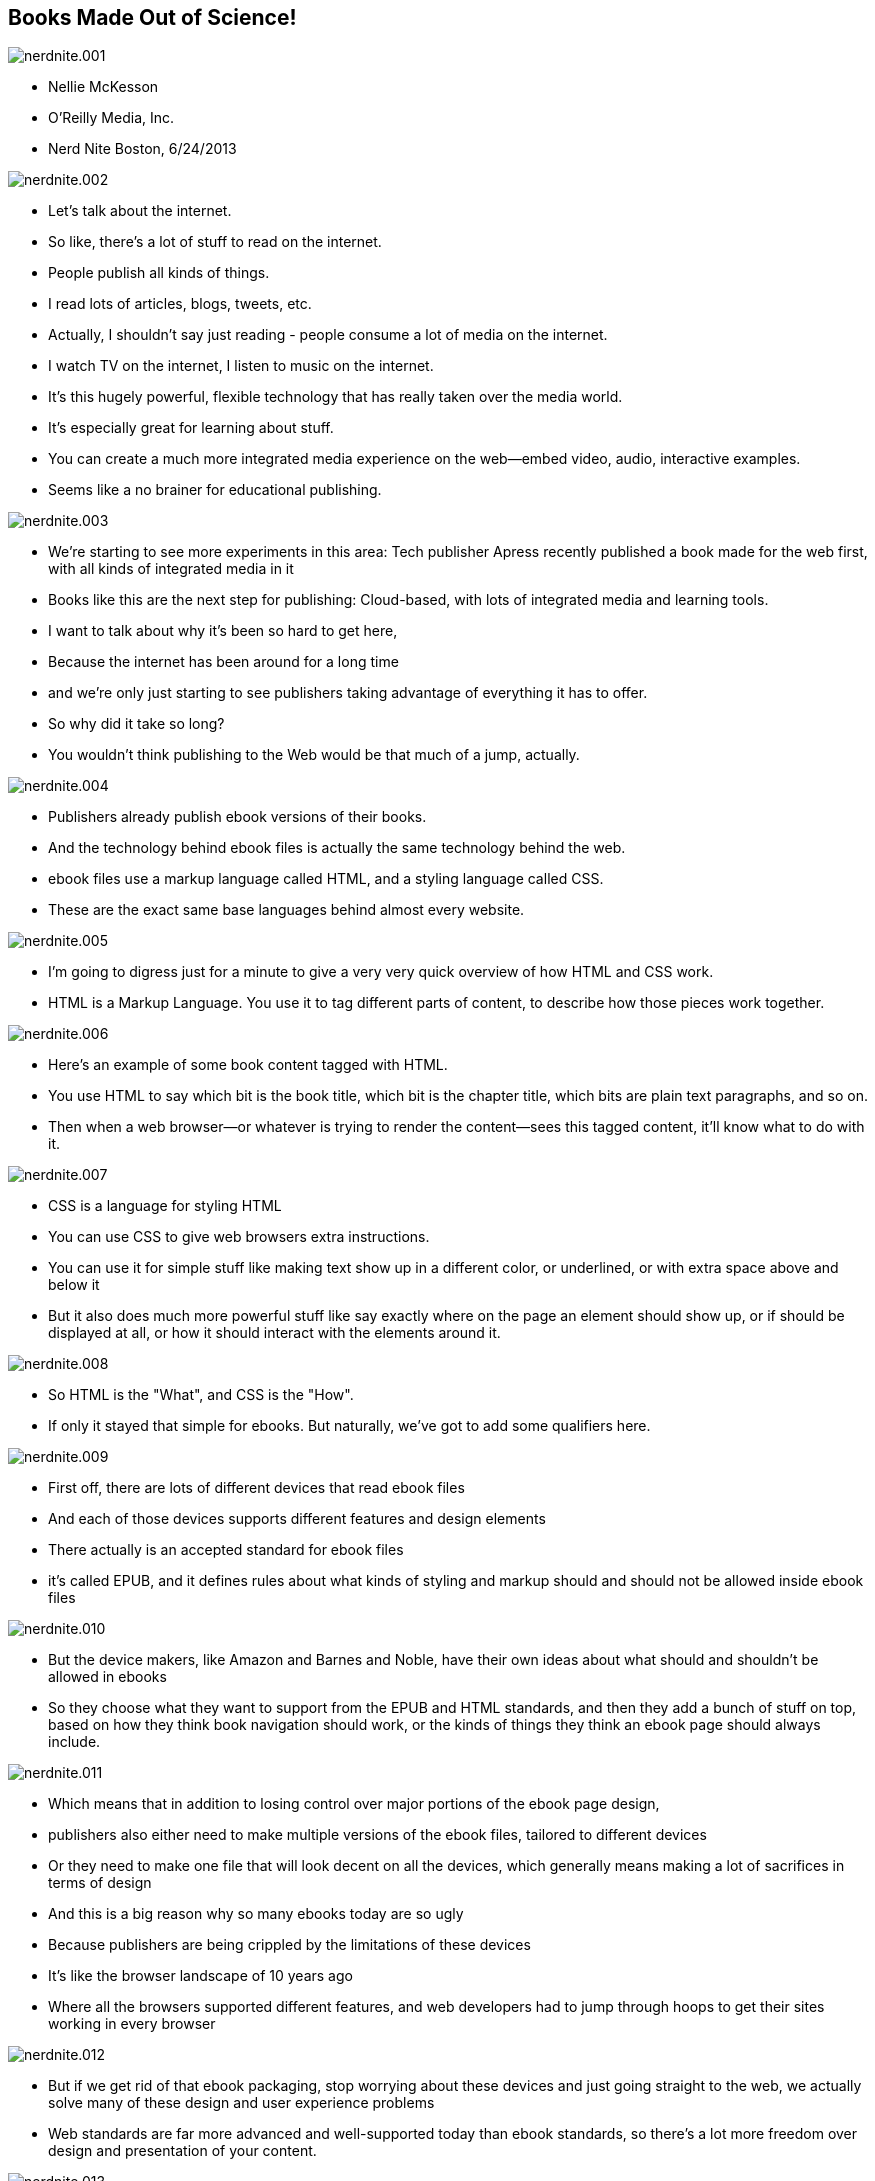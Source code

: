 == Books Made Out of Science!

image::images/nerdnite.001.png[]

* Nellie McKesson
* O'Reilly Media, Inc.
* Nerd Nite Boston, 6/24/2013

image::images/nerdnite.002.png[]

* Let's talk about the internet. 
* So like, there's a lot of stuff to read on the internet.
* People publish all kinds of things.
* I read lots of articles, blogs, tweets, etc.
* Actually, I shouldn't say just reading - people consume a lot of media on the internet.
* I watch TV on the internet, I listen to music on the internet.
* It's this hugely powerful, flexible technology that has really taken over the media world.
* It's especially great for learning about stuff.
* You can create a much more integrated media experience on the web--embed video, audio, interactive examples.
* Seems like a no brainer for educational publishing.

image::images/nerdnite.003.png[]

* We're starting to see more experiments in this area: Tech publisher Apress recently published a book made for the web first, with all kinds of integrated media in it 
* Books like this are the next step for publishing: Cloud-based, with lots of integrated media and learning tools.
* I want to talk about why it's been so hard to get here, 
* Because the internet has been around for a long time
* and we’re only just starting to see publishers taking advantage of everything it has to offer.
* So why did it take so long?
* You wouldn't think publishing to the Web would be that much of a jump, actually.

image::images/nerdnite.004.png[]

* Publishers already publish ebook versions of their books. 
* And the technology behind ebook files is actually the same technology behind the web.
* ebook files use a markup language called HTML, and a styling language called CSS.
* These are the exact same base languages behind almost every website.

image::images/nerdnite.005.png[]

* I'm going to digress just for a minute to give a very very quick overview of how HTML and CSS work.
* HTML is a Markup Language. You use it to tag different parts of content, to describe how those pieces work together. 

image::images/nerdnite.006.png[]

* Here's an example of some book content tagged with HTML.
* You use HTML to say which bit is the book title, which bit is the chapter title, which bits are plain text paragraphs, and so on.
* Then when a web browser--or whatever is trying to render the content--sees this tagged content, it'll know what to do with it.

image::images/nerdnite.007.png[]

* CSS is a language for styling HTML
* You can use CSS to give web browsers extra instructions.
* You can use it for simple stuff like making text show up in a different color, or underlined, or with extra space above and below it 
* But it also does much more powerful stuff like say exactly where on the page an element should show up, or if should be displayed at all, or how it should interact with the elements around it.

image::images/nerdnite.008.png[]

* So HTML is the "What", and CSS is the "How". 
* If only it stayed that simple for ebooks. But naturally, we've got to add some qualifiers here.

image::images/nerdnite.009.png[]

* First off, there are lots of different devices that read ebook files 
* And each of those devices supports different features and design elements
* There actually is an accepted standard for ebook files
* it’s called EPUB, and it defines rules about what kinds of styling and markup should and should not be allowed inside ebook files

image::images/nerdnite.010.png[]

* But the device makers, like Amazon and Barnes and Noble, have their own ideas about what should and shouldn't be allowed in ebooks
* So they choose what they want to support from the EPUB and HTML standards, and then they add a bunch of stuff on top, based on how they think book navigation should work, or the kinds of things they think an ebook page should always include. 

image::images/nerdnite.011.png[]

* Which means that in addition to losing control over major portions of the ebook page design, 
* publishers also either need to make multiple versions of the ebook files, tailored to different devices
* Or they need to make one file that will look decent on all the devices, which generally means making a lot of sacrifices in terms of design
* And this is a big reason why so many ebooks today are so ugly
* Because publishers are being crippled by the limitations of these devices
* It's like the browser landscape of 10 years ago
* Where all the browsers supported different features, and web developers had to jump through hoops to get their sites working in every browser

image::images/nerdnite.012.png[]

* But if we get rid of that ebook packaging, stop worrying about these devices and just going straight to the web, we actually solve many of these design and user experience problems
* Web standards are far more advanced and well-supported today than ebook standards, so there's a lot more freedom over design and presentation of your content.

image::images/nerdnite.013.png[]

* You can build in any features you want, and you can design the entire page, not just the center portion. 
* You can also add all kinds of other media--like videos or audio or cool javascript stuff--basically, anything you can put on the internet, you can put in a web-based book.
* This is really exciting for educational and reference publishing companies.

image::images/nerdnite.014.png[]

* When we're publishing a book about learning javascript, for example, we can embed a sandbox for people to actually try out the javascript code, instead of just printing a big stretch of code in the text and expecting them to get out their computers and try it out. 
* This is simply not possible with the ebooks we have now, again because of those limitations added by the ebook reading devices.
* These devices don't even support standard design features, so why in the world would they support embeddable javascript or video?
* So just chucking ebooks as a file format and moving straight to cloud reading seems like the obvious answer, right?
* Sadly no, we can't just get rid of ebooks, at least not yet.
* At this point, people expect to be able to buy a book and put it on their Kindle.
* And then there’s the whole issue of offline reading--if books are only on the cloud, how can we read on an airplane? or in really rural areas?

image::images/nerdnite.015.png[]

* So we still need to publish those ugly old broken ebook files.
* And to complicate things even further, people still love print books, too, and want to read in that format.
* Everyone likes to make a big fuss over how print is dying etc, but that's really not true.
* Print is still awesome, it's got a user experience that's been refined over hundreds of years.
* And until the user experience of digital publishing gets just as good, and fits just as naturally with human behavior, print's gonna stick around.

image::images/nerdnite.016.png[]

* So we've got all these formats with varying levels of support for integrated media and styling. 
* Print of course has the worst support for embedded media, because how do you embed a video on a piece of paper; and web of course has the best, and other ebooks have varying levels in between. 
* How can publishers create books in all these different formats, and optimize their content to best suit each format, without going completely bankrupt? 
* Because yes, while we are already publishing our books in multiple formats, we aren’t getting multiple times the profits. 
* We’re getting the same amount of money, it’s just coming from a few different places.
* This means that we have the same budget that publishers had back when all they needed to make was one format--print--but we now have to make several. 

image::images/nerdnite.017.png[]

* Let me step back for a minute here and give you a little background into how book production generally works right now:
* Most publishers actually still start with the print format when they're making a book. 
* They focus their book production on the printed version, put tons of effort into making each page look really nice,
and THEN they think about making it into a digital book.

image::images/nerdnite.018.png[]

* They take these laid-out print pages, and convert them into the ebook
* In the majority of cases, this is not a simple push-button operation.
* there's a lot of stuff in page layout that just doesn't translate to ebooks, so you have to do lots of extra work to convert the book from the paged version into the ebook version
* And you end up essentially forking your source 

image::images/nerdnite.019.png[]

* It's like the difference between the original R Kelly song Ignition, and the Remix version
* Yes, they started out from the same idea

image::images/nerdnite.020.png[]

* but they're really two very different things 
* with different structures and different content
* If R Kelly ever wanted to add a verse to the song, he'd have to do it twice: once for each version
* You have two distinct files with their own distinct production cycles that you need to maintain

image::images/nerdnite.021.png[]

* Now imagine adding the web as another endpoint, with extra embedded media or cool learning tools that you can't put in the other formats. 
* You've forked your source again.
* It's kind of a mess
* What we need is one source file, that can easily transform into all the formats you need to publish to.
* This is a pretty well known concept in publishing, and is kind of the dream for all publishers

image::images/nerdnite.022.png[]

* It’s called Single source publishing
* Some publishers have found ways to do this in the past--O'Reilly is one of them
* But it's always been pretty tricky and the technical barriers have been really high
* Basically it involves some not-very-well-known code and markup languages, and lots of complex scripts and things to transform those markup languages into other markup languages or into a PDF
* I’m purposefully glossing over this a bit because I could spend 10 minutes talking just about this old way of doing single source publishing, but just trust me that it was very hard and not very future-proof.

image::images/nerdnite.023.png[]

* Now enter CSS.
* CSS, like HTML and other web languages, is a constantly evolving standard 
* there are groups of people who maintain it as a language, and are always thinking about how CSS needs to be improved to stay relevant.
* Recently they added a new set of features to the CSS standard, and these features define styles for making paged media using HTML and CSS.

image::images/nerdnite.024.png[]

* They called this the paged media module
* This new CSS paged media module gives you the power to lay out paged content using CSS. 
* Paged content like print books.

image::images/nerdnite.025.png[]

* It comes with the default understanding that the content is not going to flow in one long scroll, like most websites,
* but instead is going to be split up into pages
* So it adds extra functionality for defining the size of a printed page, adding running headers and footers, page numbering, all the stuff you'd expect to find in a printed book. 
* Now, we already talked about how ebooks and websites are both built using HTML and CSS.

image::images/nerdnite.026.png[]

* But this new CSS module mean that you can also make print books out of HTML and CSS. 
* Every book format can be made out of HTML and CSS.
* This makes publisher's lives 1000 times easier.
* We don't need to do all those conversions anymore--we can have all our content in that one HTML file, that pretty much stays the same. 

image::images/nerdnite.027.png[]

* The content doesn't change, just the way it is presented.
* We pair the HTML content file with CSS and package it to make an ebook, 
* or run it through PDF processing software to make the print version, 
* or just put it right on the web as a website. 
* And we can use the CSS to say things like, "only show video in the web version, and in the print and ebook just show this link instead"

image::images/nerdnite.028.png[]

* I call this responsive publishing, where the content shifts to match the output destination. 
* This is a total game changer for publishing.
* It opens the door for creating awesome, cloud-based interactive reading experiences, while still providing people with the other book formats they've come to expect.
* No more jumping through hoops, no more messy conversions, no more breaking the bank to make these multiple versions of a book.
* And its the convergence of publishing with the web that makes this possible.

image::images/nerdnite.029.png[]

* Publishers and publishing startups are finally starting to recognize the power of web technology, 
* They’re realizing how silly it is to keep their content segregated from the place where a lot of people do most of their reading
* And publishers are seeing that they have much more freedom to create a really awesome reading experience by publishing to the web
* So they’re building tools around the web

image::images/nerdnite.030.png[]

* And it’s not just for publishers.
* Self publishing is huge right now.
* There's already a Wordpress for making books, that let's you write in the cloud and publish to multiple book formats, 
and more and more projects like this are under development.
* Of course O'Reilly's making one too 
* and very soon--and by very soon I mean months, not years--we're going to see the day when anyone can write a book in the cloud, based on HTML, and publish it to a website, or to a printed book or an ebook.

image::images/nerdnite.031.png[]

* It’s democratization of publishing using tools that are already very popular
* And fostering the spread of knowledge and innovation